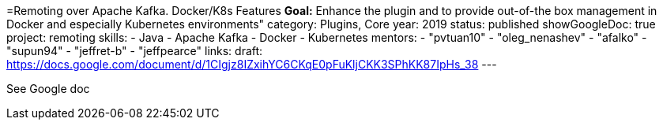 =Remoting over Apache Kafka. Docker/K8s Features
*Goal:*  Enhance the plugin and to provide out-of-the box management in Docker and especially Kubernetes environments"
category: Plugins, Core
year: 2019
status: published
showGoogleDoc: true
project: remoting
skills:
- Java
- Apache Kafka
- Docker
- Kubernetes
mentors:
- "pvtuan10"
- "oleg_nenashev"
- "afalko"
- "supun94"
- "jeffret-b"
- "jeffpearce"
links:
  draft: https://docs.google.com/document/d/1CIgjz8IZxihYC6CKqE0pFuKljCKK3SPhKK87IpHs_38
---

See Google doc
